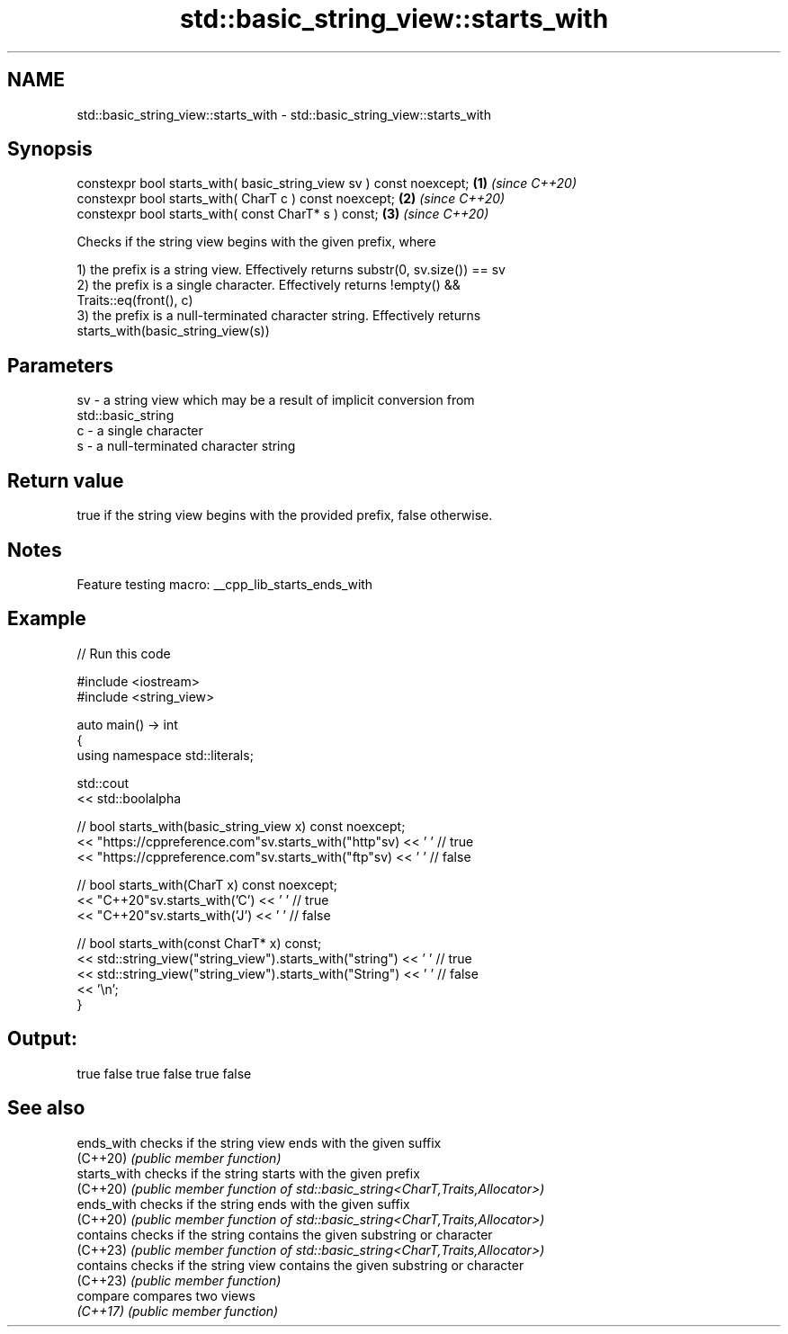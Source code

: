 .TH std::basic_string_view::starts_with 3 "2022.03.29" "http://cppreference.com" "C++ Standard Libary"
.SH NAME
std::basic_string_view::starts_with \- std::basic_string_view::starts_with

.SH Synopsis
   constexpr bool starts_with( basic_string_view sv ) const noexcept; \fB(1)\fP \fI(since C++20)\fP
   constexpr bool starts_with( CharT c ) const noexcept;              \fB(2)\fP \fI(since C++20)\fP
   constexpr bool starts_with( const CharT* s ) const;                \fB(3)\fP \fI(since C++20)\fP

   Checks if the string view begins with the given prefix, where

   1) the prefix is a string view. Effectively returns substr(0, sv.size()) == sv
   2) the prefix is a single character. Effectively returns !empty() &&
   Traits::eq(front(), c)
   3) the prefix is a null-terminated character string. Effectively returns
   starts_with(basic_string_view(s))

.SH Parameters

   sv - a string view which may be a result of implicit conversion from
        std::basic_string
   c  - a single character
   s  - a null-terminated character string

.SH Return value

   true if the string view begins with the provided prefix, false otherwise.

.SH Notes

   Feature testing macro: __cpp_lib_starts_ends_with

.SH Example


// Run this code

 #include <iostream>
 #include <string_view>

 auto main() -> int
 {
     using namespace std::literals;

     std::cout
         << std::boolalpha

         // bool starts_with(basic_string_view x) const noexcept;
         << "https://cppreference.com"sv.starts_with("http"sv) << ' ' // true
         << "https://cppreference.com"sv.starts_with("ftp"sv) << ' '  // false

         // bool starts_with(CharT x) const noexcept;
         << "C++20"sv.starts_with('C') << ' ' // true
         << "C++20"sv.starts_with('J') << ' ' // false

         // bool starts_with(const CharT* x) const;
         << std::string_view("string_view").starts_with("string") << ' ' // true
         << std::string_view("string_view").starts_with("String") << ' ' // false
         << '\\n';
 }

.SH Output:

 true false true false true false

.SH See also

   ends_with   checks if the string view ends with the given suffix
   (C++20)     \fI(public member function)\fP
   starts_with checks if the string starts with the given prefix
   (C++20)     \fI(public member function of std::basic_string<CharT,Traits,Allocator>)\fP
   ends_with   checks if the string ends with the given suffix
   (C++20)     \fI(public member function of std::basic_string<CharT,Traits,Allocator>)\fP
   contains    checks if the string contains the given substring or character
   (C++23)     \fI(public member function of std::basic_string<CharT,Traits,Allocator>)\fP
   contains    checks if the string view contains the given substring or character
   (C++23)     \fI(public member function)\fP
   compare     compares two views
   \fI(C++17)\fP     \fI(public member function)\fP
